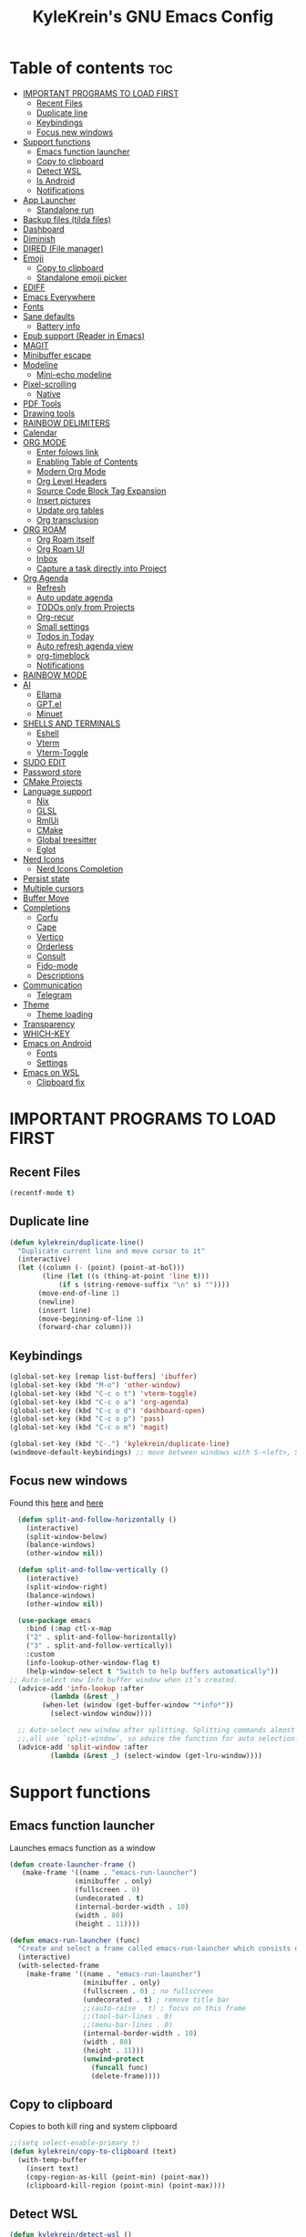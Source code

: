#+TITLE: KyleKrein's GNU Emacs Config
#+STARTUP: showeverything
#+OPTIONS: toc:2
#+PROPERTY: header-args:emacs-lisp :lexical t

* Table of contents :toc:
- [[#important-programs-to-load-first][IMPORTANT PROGRAMS TO LOAD FIRST]]
  - [[#recent-files][Recent Files]]
  - [[#duplicate-line][Duplicate line]]
  - [[#keybindings][Keybindings]]
  - [[#focus-new-windows][Focus new windows]]
- [[#support-functions][Support functions]]
  - [[#emacs-function-launcher][Emacs function launcher]]
  - [[#copy-to-clipboard][Copy to clipboard]]
  - [[#detect-wsl][Detect WSL]]
  - [[#is-android][Is Android]]
  - [[#notifications][Notifications]]
- [[#app-launcher][App Launcher]]
  - [[#standalone-run][Standalone run]]
- [[#backup-files-tilda-files][Backup files (tilda files)]]
- [[#dashboard][Dashboard]]
- [[#diminish][Diminish]]
- [[#dired-file-manager][DIRED (File manager)]]
- [[#emoji][Emoji]]
  - [[#copy-to-clipboard-1][Copy to clipboard]]
  - [[#standalone-emoji-picker][Standalone emoji picker]]
- [[#ediff][EDIFF]]
- [[#emacs-everywhere][Emacs Everywhere]]
- [[#fonts][Fonts]]
- [[#sane-defaults][Sane defaults]]
  - [[#battery-info][Battery info]]
- [[#epub-support-reader-in-emacs][Epub support (Reader in Emacs)]]
- [[#magit][MAGIT]]
- [[#minibuffer-escape][Minibuffer escape]]
- [[#modeline][Modeline]]
  - [[#mini-echo-modeline][Mini-echo modeline]]
- [[#pixel-scrolling][Pixel-scrolling]]
  - [[#native][Native]]
- [[#pdf-tools][PDF Tools]]
- [[#drawing-tools][Drawing tools]]
- [[#rainbow-delimiters][RAINBOW DELIMITERS]]
- [[#calendar][Calendar]]
- [[#org-mode][ORG MODE]]
  - [[#enter-folows-link][Enter folows link]]
  - [[#enabling-table-of-contents][Enabling Table of Contents]]
  - [[#modern-org-mode][Modern Org Mode]]
  - [[#org-level-headers][Org Level Headers]]
  - [[#source-code-block-tag-expansion][Source Code Block Tag Expansion]]
  - [[#insert-pictures][Insert pictures]]
  - [[#update-org-tables][Update org tables]]
  - [[#org-transclusion][Org transclusion]]
- [[#org-roam][ORG ROAM]]
  - [[#org-roam-itself][Org Roam itself]]
  - [[#org-roam-ui][Org Roam UI]]
  - [[#inbox][Inbox]]
  - [[#capture-a-task-directly-into-project][Capture a task directly into Project]]
- [[#org-agenda][Org Agenda]]
  - [[#refresh][Refresh]]
  - [[#auto-update-agenda][Auto update agenda]]
  - [[#todos-only-from-projects][TODOs only from Projects]]
  - [[#org-recur][Org-recur]]
  - [[#small-settings][Small settings]]
  - [[#todos-in-today][Todos in Today]]
  - [[#auto-refresh-agenda-view][Auto refresh agenda view]]
  - [[#org-timeblock][org-timeblock]]
  - [[#notifications-1][Notifications]]
- [[#rainbow-mode][RAINBOW MODE]]
- [[#ai][AI]]
  - [[#ellama][Ellama]]
  - [[#gptel][GPT.el]]
  - [[#minuet][Minuet]]
- [[#shells-and-terminals][SHELLS AND TERMINALS]]
  - [[#eshell][Eshell]]
  - [[#vterm][Vterm]]
  - [[#vterm-toggle][Vterm-Toggle]]
- [[#sudo-edit][SUDO EDIT]]
- [[#password-store][Password store]]
- [[#cmake-projects][CMake Projects]]
- [[#language-support][Language support]]
  - [[#nix][Nix]]
  - [[#glsl][GLSL]]
  - [[#rmlui][RmlUi]]
  - [[#cmake][CMake]]
  - [[#global-treesitter][Global treesitter]]
  - [[#eglot][Eglot]]
- [[#nerd-icons][Nerd Icons]]
  - [[#nerd-icons-completion][Nerd Icons Completion]]
- [[#persist-state][Persist state]]
- [[#multiple-cursors][Multiple cursors]]
- [[#buffer-move][Buffer Move]]
- [[#completions][Completions]]
  - [[#corfu][Corfu]]
  - [[#cape][Cape]]
  - [[#vertico][Vertico]]
  - [[#orderless][Orderless]]
  - [[#consult][Consult]]
  - [[#fido-mode][Fido-mode]]
  - [[#descriptions][Descriptions]]
- [[#communication][Communication]]
  - [[#telegram][Telegram]]
- [[#theme][Theme]]
  - [[#theme-loading][Theme loading]]
- [[#transparency][Transparency]]
- [[#which-key][WHICH-KEY]]
- [[#emacs-on-android][Emacs on Android]]
  - [[#fonts-1][Fonts]]
  - [[#settings][Settings]]
- [[#emacs-on-wsl][Emacs on WSL]]
  - [[#clipboard-fix][Clipboard fix]]

* IMPORTANT PROGRAMS TO LOAD FIRST
** Recent Files
#+begin_src emacs-lisp
(recentf-mode t)
#+end_src
** Duplicate line
#+begin_src emacs-lisp
(defun kylekrein/duplicate-line()
  "Duplicate current line and move cursor to it"
  (interactive)
  (let ((column (- (point) (point-at-bol)))
        (line (let ((s (thing-at-point 'line t)))
            (if s (string-remove-suffix "\n" s) ""))))
       (move-end-of-line 1)
       (newline)
       (insert line)
       (move-beginning-of-line 1)
       (forward-char column)))
#+end_src
** Keybindings
#+begin_src emacs-lisp
(global-set-key [remap list-buffers] 'ibuffer)
(global-set-key (kbd "M-o") 'other-window)
(global-set-key (kbd "C-c o t") 'vterm-toggle)
(global-set-key (kbd "C-c o a") 'org-agenda)
(global-set-key (kbd "C-c o d") 'dashboard-open)
(global-set-key (kbd "C-c o p") 'pass)
(global-set-key (kbd "C-c o m") 'magit)

(global-set-key (kbd "C-.") 'kylekrein/duplicate-line)
(windmove-default-keybindings) ;; move between windows with S-<left>, S-<right>, S-<up>, S-<down>
#+end_src
** Focus new windows
Found this [[https://emacs.stackexchange.com/questions/21770/automatically-switch-focus-to-new-window][here]] and [[https://github.com/snackon/Witchmacs#creating-a-new-window-switches-your-cursor-to-it][here]]
#+begin_src emacs-lisp
  (defun split-and-follow-horizontally ()
    (interactive)
    (split-window-below)
    (balance-windows)
    (other-window nil))

  (defun split-and-follow-vertically ()
    (interactive)
    (split-window-right)
    (balance-windows)
    (other-window nil))

  (use-package emacs
    :bind (:map ctl-x-map
    ("2" . split-and-follow-horizontally)
    ("3" . split-and-follow-vertically))
    :custom
    (info-lookup-other-window-flag t)
    (help-window-select t "Switch to help buffers automatically"))
;; Auto-select new Info buffer window when it’s created.
  (advice-add 'info-lookup :after
          (lambda (&rest _)
        (when-let (window (get-buffer-window "*info*"))
          (select-window window))))
  
  ;; Auto-select new window after splitting. Splitting commands almost
  ;;,all use `split-window’, so advice the function for auto selection.
  (advice-add 'split-window :after
          (lambda (&rest _) (select-window (get-lru-window))))
#+end_src
* Support functions
** Emacs function launcher
Launches emacs function as a window
#+begin_src emacs-lisp
(defun create-launcher-frame ()
   (make-frame '((name . "emacs-run-launcher")
                (minibuffer . only)
                (fullscreen . 0)
                (undecorated . t)
                (internal-border-width . 10)
                (width . 80)
                (height . 11))))

(defun emacs-run-launcher (func)
  "Create and select a frame called emacs-run-launcher which consists only of a minibuffer and has specific dimensions. Runs func on that frame, which is an emacs command that prompts you to select something and open it dmenu like behaviour. Delete the frame after that command has exited"
  (interactive)
  (with-selected-frame 
    (make-frame '((name . "emacs-run-launcher")
                  (minibuffer . only)
                  (fullscreen . 0) ; no fullscreen
                  (undecorated . t) ; remove title bar
                  ;;(auto-raise . t) ; focus on this frame
                  ;;(tool-bar-lines . 0)
                  ;;(menu-bar-lines . 0)
                  (internal-border-width . 10)
                  (width . 80)
                  (height . 11)))
                  (unwind-protect
                    (funcall func)
                    (delete-frame))))
#+end_src
** Copy to clipboard
Copies to both kill ring and system clipboard
#+begin_src emacs-lisp
;;(setq select-enable-primary t)
(defun kylekrein/copy-to-clipboard (text)
  (with-temp-buffer
    (insert text)
    (copy-region-as-kill (point-min) (point-max))
    (clipboard-kill-region (point-min) (point-max))))
#+end_src
** Detect WSL
#+begin_src emacs-lisp
(defun kylekrein/detect-wsl ()
  (and (eq system-type 'gnu/linux)
       (file-exists-p "/proc/sys/fs/binfmt_misc/WSLInterop")))
#+end_src
** Is Android
#+begin_src emacs-lisp
  (defun kylekrein/is-android ()
     (string-equal system-type "android"))
#+end_src
** Notifications
*** Alert package
#+begin_src emacs-lisp
 (use-package alert
    :ensure t
    )
#+end_src
*** Android notifications
Found the code [[https://www.reddit.com/r/emacs/comments/18xvtns/emacs_notifications_on_linux_and_android/][here]]
#+begin_src emacs-lisp
(require 'alert)

(defun alert-android-notifications-notify (info)
  (unless (kylekrein/is-android)
    (error "Android notifications are only supported on Android systems"))
  
  "Send INFO using android-notifications-notify."
  (let ((title (or (plist-get info :title) "Org Alert Reminder"))
        (body (or (plist-get info :message) ""))
        (urgency (let ((severity (plist-get info :severity)))
                   (cond ((eq severity 'urgent) 'critical)
                         ((eq severity 'high) 'critical)
                         ((eq severity 'moderate) 'normal)
                         ((eq severity 'low) 'low)
                         ((eq severity 'trivial) 'low)
                         (t 'normal))))
        (icon (or (plist-get info :icon) alert-default-icon)))
    (android-notifications-notify
     :title title
     :body body
     :urgency urgency
     :icon icon
     )))

(alert-define-style 'android-notifications :title "Android Notifications"
                    :notifier #'alert-android-notifications-notify
                    )

#+end_src
*** Windows Notifications
Using [[https://github.com/gkowzan/alert-toast][Alert toast]]
#+begin_src emacs-lisp
(use-package alert-toast :ensure t :after alert)
#+end_src
*** Setting notification backend
#+begin_src emacs-lisp
(setq alert-default-style
  	(cond
  	 ((kylekrein/is-android) 'android-notifications)
  	 ((kylekrein/detect-wsl) 'toast)
  	 (t 'libnotify)))
#+end_src
* App Launcher
This code creates a menu to launch linux apps, that have Desktop entry.
Code was taken from [[https://github.com/SebastienWae/app-launcher/blob/main/app-launcher.el][this awesome repo]]
#+begin_src emacs-lisp
(require 'xdg)
(require 'cl-seq)

(defcustom app-launcher-apps-directories
  (mapcar (lambda (dir) (expand-file-name "applications" dir))
	  (cons (xdg-data-home)
		(xdg-data-dirs)))
  "Directories in which to search for applications (.desktop files)."
  :type '(repeat directory))

(defcustom app-launcher--annotation-function #'app-launcher--annotation-function-default
  "Define the function that genereate the annotation for each completion choices."
  :type 'function)

(defcustom app-launcher--action-function #'app-launcher--action-function-default
  "Define the function that is used to run the selected application."
  :type 'function)

(defvar app-launcher--cache nil
  "Cache of desktop files data.")

(defvar app-launcher--cache-timestamp nil
  "Time when we last updated the cached application list.")

(defvar app-launcher--cached-files nil
  "List of cached desktop files.")

(defun app-launcher-list-desktop-files ()
  "Return an alist of all Linux applications.
Each list entry is a pair of (desktop-name . desktop-file).
This function always returns its elements in a stable order."
  (let ((hash (make-hash-table :test #'equal))
	result)
    (dolist (dir app-launcher-apps-directories)
      (when (file-exists-p dir)
	(let ((dir (file-name-as-directory dir)))
	  (dolist (file (directory-files-recursively dir ".*\\.desktop$"))
	    (let ((id (subst-char-in-string ?/ ?- (file-relative-name file dir))))
	      (when (and (not (gethash id hash)) (file-readable-p file))
		(push (cons id file) result)
		(puthash id file hash)))))))
    result))

(defun app-launcher-parse-files (files)
  "Parse the .desktop files to return usable informations."
  (let ((hash (make-hash-table :test #'equal)))
    (dolist (entry files hash)
      (let ((file (cdr entry)))
	(with-temp-buffer
	  (insert-file-contents file)
	  (goto-char (point-min))
	  (let ((start (re-search-forward "^\\[Desktop Entry\\] *$" nil t))
		(end (re-search-forward "^\\[" nil t))
		(visible t)
		name comment exec)
	    (catch 'break
	      (unless start
		(message "Warning: File %s has no [Desktop Entry] group" file)
		(throw 'break nil))

	      (goto-char start)
	      (when (re-search-forward "^\\(Hidden\\|NoDisplay\\) *= *\\(1\\|true\\) *$" end t)
		(setq visible nil))
	      (setq name (match-string 1))

	      (goto-char start)
	      (unless (re-search-forward "^Type *= *Application *$" end t)
		(throw 'break nil))
	      (setq name (match-string 1))

	      (goto-char start)
	      (unless (re-search-forward "^Name *= *\\(.+\\)$" end t)
		(push file counsel-linux-apps-faulty)
		(message "Warning: File %s has no Name" file)
		(throw 'break nil))
	      (setq name (match-string 1))

	      (goto-char start)
	      (when (re-search-forward "^Comment *= *\\(.+\\)$" end t)
		(setq comment (match-string 1)))

	      (goto-char start)
	      (unless (re-search-forward "^Exec *= *\\(.+\\)$" end t)
		;; Don't warn because this can technically be a valid desktop file.
		(throw 'break nil))
	      (setq exec (match-string 1))

	      (goto-char start)
	      (when (re-search-forward "^TryExec *= *\\(.+\\)$" end t)
		(let ((try-exec (match-string 1)))
		  (unless (locate-file try-exec exec-path nil #'file-executable-p)
		    (throw 'break nil))))

	      (puthash name
		       (list (cons 'file file)
			     (cons 'exec exec)
			     (cons 'comment comment)
			     (cons 'visible visible))
		       hash))))))))

(defun app-launcher-list-apps ()
  "Return list of all Linux .desktop applications."
  (let* ((new-desktop-alist (app-launcher-list-desktop-files))
	 (new-files (mapcar 'cdr new-desktop-alist)))
    (unless (and (equal new-files app-launcher--cached-files)
		 (null (cl-find-if
			(lambda (file)
			  (time-less-p
			   app-launcher--cache-timestamp
			   (nth 5 (file-attributes file))))
			new-files)))
      (setq app-launcher--cache (app-launcher-parse-files new-desktop-alist))
      (setq app-launcher--cache-timestamp (current-time))
      (setq app-launcher--cached-files new-files)))
  app-launcher--cache)

(defun app-launcher--annotation-function-default (choice)
  "Default function to annotate the completion choices."
  (let ((str (cdr (assq 'comment (gethash choice app-launcher--cache)))))
    (when str (concat " - " (propertize str 'face 'completions-annotations)))))

(defun app-launcher--action-function-default (selected)
  "Default function used to run the selected application."
  (let* ((exec (cdr (assq 'exec (gethash selected app-launcher--cache))))
	 (command (let (result)
		    (dolist (chunk (split-string exec " ") result)
		      (unless (or (equal chunk "%U")
				  (equal chunk "%F")
				  (equal chunk "%u")
				  (equal chunk "%f"))
			(setq result (concat result chunk " ")))))))
    (call-process-shell-command command nil 0 nil)))

;;;###autoload
(defun app-launcher-run-app (&optional arg)
  "Launch an application installed on your machine.
When ARG is non-nil, ignore NoDisplay property in *.desktop files."
  (interactive)
  (let* ((candidates (app-launcher-list-apps))
	 (result (completing-read
		  "Run app: "
		  (lambda (str pred flag)
		    (if (eq flag 'metadata)
			'(metadata
			  (annotation-function . (lambda (choice)
						   (funcall
						    app-launcher--annotation-function
						    choice))))
		      (complete-with-action flag candidates str pred)))
		  (lambda (x y)
		    (if arg
			t
		      (cdr (assq 'visible y))))
		  t nil 'app-launcher nil nil)))
    (funcall app-launcher--action-function result)))
#+end_src
** Standalone run
This code snippet runs app launcher without emacs frame
To use it, create a global keyboard shortcut with the following code
~emacsclient -cF "((visibility . nil))" -e "(emacs-run-app-launcher)~
#+begin_src emacs-lisp
(defun emacs-run-app-launcher()
  (emacs-run-launcher 'app-launcher-run-app))
#+end_src
* Backup files (tilda files)
By default, Emacs creates automatic backups of files in their original directories, such “file.el” and the backup “file.el~”.  This leads to a lot of clutter, so let’s tell Emacs to put all backups that it creates in the ~.emacs.d~ directory.
#+begin_src emacs-lisp
(setq backup-directory-alist '((".*" . "~/.emacs.d/tildafiles")))
#+end_src
* Dashboard
Emacs Dashboard is an extensible startup screen showing you recent files, bookmarks, agenda items and an Emacs banner.
#+begin_src emacs-lisp
  (use-package dashboard
    :ensure t 
    :after (:all nerd-icons org org-agenda org-roam)
    :init
    (setq initial-buffer-choice (lambda () (get-buffer-create dashboard-buffer-name)))
    (setq dashboard-week-agenda t)
    ;;(setq dashboard-filter-agenda-entry 'dashboard-no-filter-agenda)
    (setq dashboard-display-icons-p t)     ; display icons on both GUI and terminal
    (setq dashboard-icon-type 'nerd-icons) ; use `nerd-icons' package
    (setq dashboard-set-heading-icons t)
    (setq dashboard-projects-backend 'project-el)
    (setq dashboard-set-file-icons t)
    (setq dashboard-banner-logo-title "Emacs Is More Than A Text Editor!")
    (setq dashboard-startup-banner 'logo) ;; use standard emacs logo as banner
    ;;(setq dashboard-startup-banner "/home/dt/.config/emacs/images/emacs-dash.png")  ;; use custom image as banner
    (setq dashboard-center-content nil) ;; set to 't' for centered content
    (setq dashboard-items '((recents . 5)
                            (agenda . 5 )
                            (bookmarks . 3)
                            (projects . 3)
                            (registers . 3)))
    (setq dashboard-startupify-list '(dashboard-insert-banner
                                  dashboard-insert-newline
                                  dashboard-insert-banner-title
                                  dashboard-insert-newline
                                  dashboard-insert-navigator
                                  dashboard-insert-newline
                                  dashboard-insert-init-info
                                  dashboard-insert-items
                                  dashboard-insert-newline
                                  dashboard-insert-footer))
    (setq dashboard-navigator-buttons
      `(;; Line 1
        ((,(nerd-icons-mdicon "nf-md-inbox" :height 1.1 :v-adjust 0.0)
          "To Inbox"
          "Capture to inbox"
          (lambda (&rest _) (kylekrein/org-roam-capture-inbox)))

         (,(nerd-icons-mdicon "nf-md-calendar" :height 1.1 :v-adjust 0.0)
          "Agenda"
          "View agenda"
          (lambda (&rest _) (org-agenda)))

         (,(nerd-icons-mdicon "nf-md-note" :height 1.1 :v-adjust 0.0)
          "Note"
          "Find a note"
          (lambda (&rest _) (org-roam-node-find))))

        ;; Line 2
        ((,(nerd-icons-mdicon "nf-md-sync" :height 1.1 :v-adjust 0.0)
          "Sync"
          "Sync org-roam and agenda"
          (lambda (&rest _)
            (org-roam-db-sync)
  	  (kylekrein/org-roam-refresh-agenda-list)
            (org-agenda-redo)
            (message "Org-Roam and Agenda synced!")))

         (,(nerd-icons-mdicon "nf-md-calendar_today" :height 1.1 :v-adjust 0.0)
          "Today"
          "View today's tasks"
          (lambda (&rest _) (org-agenda nil "a"))))))

    :custom
    (dashboard-modify-heading-icons '((recents   . "nf-oct-file_text")
                                (bookmarks . "nf-oct-book")))
    :config
    (dashboard-setup-startup-hook))
#+end_src
* Diminish
This package implements hiding or abbreviation of the modeline displays (lighters) of minor-modes.  With this package installed, you can add ‘:diminish’ to any use-package block to hide that particular mode in the modeline.
#+begin_src emacs-lisp
(use-package diminish :ensure t)
#+end_src
* DIRED (File manager)
#+begin_src emacs-lisp
  (use-package dired-open
    :ensure t
    :config
    (setq dired-open-extensions '(("gif" . "gwenview")
                                  ("jpg" . "gwenview")
                                  ("png" . "gwenview")
                                  ("mkv" . "vlc")
                                  ("mp4" . "vlc"))))

  (use-package dired
    :config
    (setq dired-listing-switches
          "--almost-all --human-readable --group-directories-first --no-group")
    ;; this command is useful when you want to close the window of `dirvish-side'
    ;; automatically when opening a file
    (put 'dired-find-alternate-file 'disabled nil))

  (use-package dirvish
    :ensure t
    :init
    (dirvish-override-dired-mode)
    :custom
    (dirvish-quick-access-entries ; It's a custom option, `setq' won't work
     '(("h" "~/"                          "Home")
       ("d" "~/Downloads/"                "Downloads")))
    :config
    (dirvish-peek-mode)             ; Preview files in minibuffer
    (dirvish-side-follow-mode)      ; similar to `treemacs-follow-mode'
    (setq dirvish-mode-line-format
          '(:left (sort symlink) :right (omit yank index)))
    (setq dirvish-attributes           ; The order *MATTERS* for some attributes
          '(vc-state subtree-state nerd-icons collapse git-msg file-time file-size)
          dirvish-side-attributes
          '(vc-state nerd-icons collapse file-size))
    ;; open large directory (over 20000 files) asynchronously with `fd' command
    (setq dirvish-large-directory-threshold 20000)
    (setq dirvish-use-mode-line nil)
    (setq dirvish-default-layout '(0 0.4 0.6))
    :bind ; Bind `dirvish-fd|dirvish-side|dirvish-dwim' as you see fit
    (("C-c f" . dirvish-dwim)
     :map dirvish-mode-map               ; Dirvish inherits `dired-mode-map'
     (";"   . dired-up-directory)        ; So you can adjust `dired' bindings here
     ("?"   . dirvish-dispatch)          ; [?] a helpful cheatsheet
     ("a"   . dirvish-setup-menu)        ; [a]ttributes settings:`t' toggles mtime, `f' toggles fullframe, etc.
     ("f"   . dirvish-file-info-menu)    ; [f]ile info
     ("o"   . dirvish-quick-access)      ; [o]pen `dirvish-quick-access-entries'
     ("s"   . dirvish-quicksort)         ; [s]ort flie list
     ("r"   . dirvish-history-jump)      ; [r]ecent visited
     ("l"   . dirvish-ls-switches-menu)  ; [l]s command flags
     ("v"   . dirvish-vc-menu)           ; [v]ersion control commands
     ("*"   . dirvish-mark-menu)
     ("y"   . dirvish-yank-menu)
     ("N"   . dirvish-narrow)
     ("^"   . dirvish-history-last)
     ("TAB" . dirvish-subtree-toggle)
     ("M-f" . dirvish-history-go-forward)
     ("M-b" . dirvish-history-go-backward)
     ("M-e" . dirvish-emerge-menu)))

#+end_src
* Emoji
** Copy to clipboard
#+begin_src emacs-lisp
(use-package emojify :ensure t)
(defun kylekrein/copy-emoji-to-clipboard()
  (interactive)
  (require 'emojify)
  ;;(let ((emoji (emoji--read-emoji))) ;;works without external package, but not so pretty
  (let ((emoji (emojify-completing-read "Copy Emoji: ")))
    (when emoji
      (kylekrein/copy-to-clipboard emoji)
      (message "Copied: %s" (current-kill 0 t)))))
#+end_src
** Standalone emoji picker
To use it, create a global keyboard shortcut with the following code
~emacsclient -cF "((visibility . nil))" -e "(emacs-run-emoji-picker)~
#+begin_src emacs-lisp
(defun emacs-run-emoji-picker ()
  "Create and select a frame called emacs-run-launcher which consists only of a minibuffer and has specific dimensions. Runs func on that frame, which is an emacs command that prompts you to select something and open it dmenu like behaviour. Delete the frame after some time after that command has exited in order to keep copied text in system clipboard"
  (interactive)
(let ((launcher-frame (create-launcher-frame)))
                  (with-selected-frame launcher-frame
                    (kylekrein/copy-emoji-to-clipboard)
		    (make-frame-invisible launcher-frame)
                    (run-at-time "60 sec" nil (lambda (frame) (delete-frame frame)) launcher-frame))))
#+end_src
* EDIFF
#+begin_src emacs-lisp
(setq ediff-split-window-function 'split-window-horizontally)
;;(setq ediff-window-setup-function 'ediff-setup-windows-plain)
#+end_src
* Emacs Everywhere
Doesn't work on Hyprland (22.05.2025)
#+begin_src emacs-lispp
(use-package emacs-everywhere :ensure t)
#+end_src
* Fonts
Defining the various fonts that Emacs will use.
#+begin_src emacs-lisp

(set-face-attribute 'default nil
  :font "JetBrains Mono"
  :height 110
  :weight 'medium)
(set-face-attribute 'variable-pitch nil
  :font "Ubuntu"
  :height 120
  :weight 'medium)
(set-face-attribute 'fixed-pitch nil
  :font "JetBrains Mono"
  :height 110
  :weight 'medium)
;; Makes commented text and keywords italics.
;; This is working in emacsclient but not emacs.
;; Your font must have an italic face available.
(set-face-attribute 'font-lock-comment-face nil
  :slant 'italic)
(set-face-attribute 'font-lock-keyword-face nil
  :slant 'italic)

;; This sets the default font on all graphical frames created after restarting Emacs.
;; Does the same thing as 'set-face-attribute default' above, but emacsclient fonts
;; are not right unless I also add this method of setting the default font.
(add-to-list 'default-frame-alist '(font . "JetBrains Mono-20"))

;; Uncomment the following line if line spacing needs adjusting.
(setq-default line-spacing 0.12)
#+end_src

* Sane defaults
The following settings are simple modes that are enabled (or disabled) so that Emacs functions more like you would expect a proper editor/IDE to function.
#+begin_src emacs-lisp
(electric-indent-mode -1)    ;; Turn off the weird indenting that Emacs does by default.
(electric-pair-mode 1)       ;; Turns on automatic parens pairing
;; The following prevents <> from auto-pairing when electric-pair-mode is on.
;; Otherwise, org-tempo is broken when you try to <s TAB...
(add-hook 'org-mode-hook (lambda ()
           (setq-local electric-pair-inhibit-predicate
                   `(lambda (c)
                  (if (char-equal c ?<) t (,electric-pair-inhibit-predicate c))))))
(global-auto-revert-mode t)  ;; Automatically show changes if the file has changed
;;(global-display-line-numbers-mode 1) ;; Display line numbers
(add-hook 'prog-mode-hook #'display-line-numbers-mode)
(global-visual-line-mode t)  ;; Enable truncated lines
(winner-mode t) ;; Undo (C-c <left>) and Redo (C-c <right>) for windows
(setq sentence-end-double-space t) ;; Single space doesn't end a sentence

(save-place-mode t) ;; Restore cursor place in file
#+end_src
** Battery info
#+begin_src emacs-lisp
(unless (equal "Battery status not available"
               (battery))
  (display-battery-mode 1))
#+end_src
* Epub support (Reader in Emacs)
[[https://depp.brause.cc/nov.el/][Nov.el]] is recommended by [[https://www.masteringemacs.org/book][Author of Mastering Emacs book]]
#+begin_src emacs-lisp
(use-package nov :ensure t)
(add-to-list 'auto-mode-alist '("\\.epub\\'" . nov-mode))
#+end_src
* MAGIT
Magit is a full-featured git client for Emacs.
#+begin_src emacs-lisp
  (use-package magit
    :ensure t)
#+end_src
* Minibuffer escape
By default, Emacs requires you to hit ESC three times to escape quit the minibuffer.
#+begin_src emacs-lisp
(global-set-key [escape] 'keyboard-escape-quit)
#+end_src
* Modeline
The modeline is the bottom status bar that appears in Emacs windows.  While you can create your own custom modeline, why go to the trouble when Doom Emacs already has a nice modeline package available.  For more information on what is available to configure in the Doom modeline, check out: [[https://github.com/seagle0128/doom-modeline][Doom Modeline]]
#+begin_src emacs-lisp
(use-package doom-modeline
  :ensure t
  :init (doom-modeline-mode 1)
  :config
  (setq doom-modeline-height 35      ;; sets modeline height
        doom-modeline-bar-width 5    ;; sets right bar width
        doom-modeline-persp-name nil   ;; adds perspective name to modeline
	doom-modeline-time t         ;; shows time
        doom-modeline-persp-icon nil)) ;; adds folder icon next to persp name
#+end_src
** Mini-echo modeline
The "global modeline" [[https://github.com/eki3z/mini-echo.el][package]], that disables pro buffer modeline and shows itself in echo area.
#+begin_src emacs-lispp
        (use-package mini-echo
          :ensure t
          :init (mini-echo-mode)
          :custom
  	)
#+end_src
* Pixel-scrolling
** Native
This doesn-t work for me for now, very laggy and inconsistent
#+begin_src emacs-lisp
;;; Scrolling.
;; Good speed and allow scrolling through large images (pixel-scroll).
;; Note: Scroll lags when point must be moved but increasing the number
;;       of lines that point moves in pixel-scroll.el ruins large image
;;       scrolling. So unfortunately I think we'll just have to live with
;;       this.
(setq fast-but-imprecise-scrolling t) ; No (less) lag while scrolling lots.
(pixel-scroll-precision-mode 1)
(setq pixel-dead-time 0) ; Never go back to the old scrolling behaviour.
(setq pixel-resolution-fine-flag t) ; Scroll by number of pixels instead of lines (t = frame-char-height pixels).
(setq mouse-wheel-scroll-amount '(1)) ; Distance in pixel-resolution to scroll each mouse wheel event.
(setq mouse-wheel-progressive-speed t) ; Progressive speed is too fast for me.
(setq redisplay-skip-fortification-on-input t)
#+end_src
* PDF Tools
[[https://github.com/vedang/pdf-tools][pdf-tools]] is a replacement of DocView for viewing PDF files inside Emacs.  It uses the poppler library, which also means that ‘pdf-tools’ can by used to modify PDFs.  I use to disable ‘display-line-numbers-mode’ in ‘pdf-view-mode’ because line numbers crash it.
#+begin_src emacs-lisp
   (unless (kylekrein/is-android) ;; fails to compile
    (use-package pdf-tools
      :ensure t
      :defer t
      :commands (pdf-loader-install)
      :mode "\\.pdf\\'"
      ;:bind (:map pdf-view-mode-map
      ;            ("j" . pdf-view-next-line-or-next-page)
      ;            ("k" . pdf-view-previous-line-or-previous-page)
      ;            ("C-=" . pdf-view-enlarge)
      ;            ("C--" . pdf-view-shrink))
      :init (pdf-loader-install)
      :config (add-to-list 'revert-without-query ".pdf"))

    (add-hook 'pdf-view-mode-hook #'(lambda () (interactive) (display-line-numbers-mode -1)))
  ;; edit -> view
    (add-hook 'pdf-virtual-edit-mode-hook
            (lambda ()
              (define-key pdf-virtual-edit-mode-map (kbd "C-c C-c") #'pdf-view-mode)
              )))

  ;; view -> edit
  (add-hook 'pdf-view-mode-hook
            (lambda ()
              (define-key pdf-view-mode-map (kbd "C-c C-c") #'pdf-virtual-edit-mode)
              ))
#+end_src
* Drawing tools
[[https://github.com/misohena/el-easydraw][el-easydraw]]
#+begin_src emacs-lisp
        ;;(use-package el-easydraw :ensure t :demand nil)
      (with-eval-after-load 'org
          (require 'edraw-org)
          (edraw-org-setup-default))
        ;; When using the org-export-in-background option (when using the
        ;; asynchronous export function), the following settings are
        ;; required. This is because Emacs started in a separate process does
        ;; not load org.el but only ox.el.
        (with-eval-after-load "ox"
          (require 'edraw-org)
          (edraw-org-setup-exporter))
#+end_src
* RAINBOW DELIMITERS
Adding rainbow coloring to parentheses.
#+begin_src emacs-lisp
  (use-package rainbow-delimiters
    :ensure t
    :hook ((emacs-lisp-mode . rainbow-delimiters-mode)
           (clojure-mode . rainbow-delimiters-mode)))
#+end_src
* Calendar
#+begin_src emacs-lisp
(setq calendar-date-style "european")
(setq calendar-week-start-day 1)

;;Line truncation
(defun kylekrein/truncate-calendar-hook ()
  "Turn line truncation on."
  (toggle-truncate-lines 1))

(add-hook 'calendar-mode-hook #'kylekrein/truncate-calendar-hook)

;;Current month is the first
(add-hook 'calendar-initial-window-hook #'calendar-scroll-left)

;;Calendar in org agenda
(setq org-agenda-include-diary t)

(defadvice revert-buffer (after refresh-org-agenda-on-revert activate)
(if (member (buffer-file-name (current-buffer)) org-agenda-files)
    (org-agenda-redo-all t)))
#+end_src
* ORG MODE
** Enter folows link
#+begin_src emacs-lisp
(setq org-return-follows-link  t)
#+end_src
** Enabling Table of Contents
#+begin_src emacs-lisp
  (setq org-directory "~/Documents/org")
  (use-package toc-org
    :ensure t
      :commands toc-org-enable
      :init (add-hook 'org-mode-hook 'toc-org-enable))
#+end_src

** Modern Org Mode

#+begin_src emacs-lisp
;;;; Better Looking Bullets
(add-hook 'org-mode-hook 'org-indent-mode)
(use-package org-bullets :ensure t)
(add-hook 'org-mode-hook (lambda () (org-bullets-mode 1)))
#+end_src
** Org Level Headers
#+begin_src emacs-lisp
(custom-set-faces
 '(org-level-1 ((t (:inherit outline-1 :height 1.45))))
 '(org-level-2 ((t (:inherit outline-2 :height 1.35))))
 '(org-level-3 ((t (:inherit outline-3 :height 1.30))))
 '(org-level-4 ((t (:inherit outline-4 :height 1.25))))
 '(org-level-5 ((t (:inherit outline-5 :height 1.20))))
 '(org-level-6 ((t (:inherit outline-5 :height 1.15))))
 '(org-level-7 ((t (:inherit outline-5 :height 1.10)))))
#+end_src

** Source Code Block Tag Expansion
Org-tempo is not a separate package but a module within org that can be enabled.  Org-tempo allows for '<s' followed by TAB to expand to a begin_src tag.  Other expansions available include:

| Typing the below + TAB | Expands to ...                          |
|------------------------+-----------------------------------------|
| <a                     | '#+BEGIN_EXPORT ascii' … '#+END_EXPORT  |
| <c                     | '#+BEGIN_CENTER' … '#+END_CENTER'       |
| <C                     | '#+BEGIN_COMMENT' … '#+END_COMMENT'     |
| <e                     | '#+BEGIN_EXAMPLE' … '#+END_EXAMPLE'     |
| <E                     | '#+BEGIN_EXPORT' … '#+END_EXPORT'       |
| <h                     | '#+BEGIN_EXPORT html' … '#+END_EXPORT'  |
| <l                     | '#+BEGIN_EXPORT latex' … '#+END_EXPORT' |
| <q                     | '#+BEGIN_QUOTE' … '#+END_QUOTE'         |
| <s                     | '#+BEGIN_SRC' … '#+END_SRC'             |
| <v                     | '#+BEGIN_VERSE' … '#+END_VERSE'         |
#+begin_src emacs-lisp 
(require 'org-tempo)
#+end_src
** Insert pictures
[[https://github.com/abo-abo/org-download][Org-download]]
#+begin_src emacs-lisp
(use-package org-download :ensure t)
(require 'org-download)
;; Drag-and-drop to `dired`
(add-hook 'dired-mode-hook 'org-download-enable)

(setq org-download-method 'attach) ;;attach or directory
;;    (setq-default org-download-image-dir "~/Pictures/foo") ;;for directory
#+end_src
** Update org tables
#+begin_src emacs-lisp
(defun org-update-table-by-name (name)
      "Update the named table."
      (org-table-map-tables
      (lambda ()
      (let ((table_name (org-element-property :name (org-element-at-point))))
      (if (and table_name (string-match-p name table_name))
             (org-table-recalculate))))))
#+end_src
#+begin_src emacs-lisp
  (defun org-update-and-realign-tables ()
    (interactive)
    (org-map-dblocks 'org-update-dblock)
    (redisplay)
    (org-table-map-tables 'org-table-recalculate)
    (org-table-map-tables 'org-table-align))

(global-set-key (kbd "C-c n u") 'org-update-and-realign-tables)
#+end_src
** Org transclusion
#+begin_src emacs-lisp
(use-package org-transclusion :ensure t)
(custom-set-faces
 '(org-transclusion-fringe
   ((t
     (:background "green"))))
 '(org-transclusion-source-fringe
   ((t
     (:background "blue")))))
#+end_src
* ORG ROAM
** Org Roam itself
#+begin_src emacs-lisp
  (use-package org-roam
    :ensure t
    :init
    (setq org-roam-v2-ack t)
    :custom
    (org-roam-directory "~/Documents/org")
    (org-roam-completion-everywhere t)
    (org-roam-capture-templates
      '(("d" "default" plain
         "%?"
         :if-new (file+head "%<%Y%m%d%H%M%S>-${slug}.org" "#+title: ${title}\n#+category: ${title}\n")
         :unnarrowed t)
         ("p" "project" plain "* Goals\n\n%?\n\n* Tasks\n\n** TODO Add initial tasks\n\n* Dates\n\n"
         :if-new (file+head "%<%Y%m%d%H%M%S>-${slug}.org" "#+title: ${title}\n#+category: ${title}\n#+filetags: Project")
         :unnarrowed t))
  	)
    (org-roam-dailies-capture-templates
     '(("d" "default" entry "* %<%I:%M %p>: %?"
       :if-new (file+head "%<%Y-%m-%d>.org" "#+title: %<%Y-%m-%d>\n"))))
    :bind (("C-c n l" . org-roam-buffer-toggle)
           ("C-c n f" . org-roam-node-find)
           ("C-c n i" . org-roam-node-insert)
  	 :map org-mode-map
  	 ("C-M-i"    . completion-at-point))
    :bind-keymap
    ("C-c n d" . org-roam-dailies-map)
    :config
    (require 'org-roam-dailies) ;; Ensure the keymap is available
    (org-roam-db-autosync-mode)
    (org-roam-setup))
#+end_src
** Org Roam UI
#+begin_src emacs-lisp
 (use-package org-roam-ui
   :ensure t
   :after org-roam)
#+end_src
** Inbox
#+begin_src emacs-lisp
(defun kylekrein/org-roam-capture-inbox ()
  (interactive)
  (org-roam-capture- :node (org-roam-node-create)
                     :templates '(("i" "inbox" plain "* %?"
                                   :if-new (file+head "Inbox.org" "#+title: Inbox\n#+category: Inbox\n#+filetags: Project")))))
(global-set-key (kbd "C-c n b") #'kylekrein/org-roam-capture-inbox)
#+end_src
** Capture a task directly into Project
Doesn't work for now
#+begin_src emacs-lisp
(defun kylekrein/org-roam-project-finalize-hook ()
  "Adds the captured project file to `org-agenda-files' if the
capture was not aborted."
  ;; Remove the hook since it was added temporarily
  (remove-hook 'org-capture-after-finalize-hook #'kylekrein/org-roam-project-finalize-hook)

  ;; Add project file to the agenda list if the capture was confirmed
  (unless org-note-abort
    (with-current-buffer (org-capture-get :buffer)
      (add-to-list 'org-agenda-files (buffer-file-name)))))

(defun kylekrein/org-roam-capture-task ()
  (interactive)
  ;; Add the project file to the agenda after capture is finished
  (add-hook 'org-capture-after-finalize-hook #'kylekrein/org-roam-project-finalize-hook)

  ;; Capture the new task, creating the project file if necessary
  (org-roam-capture- :node (org-roam-node-read
                            nil
                            (kylekrein/org-roam-filter-by-tag "Project"))
                     :templates '(("p" "project" plain "* TODO %?"
                                   :if-new (file+head+olp "%<%Y%m%d%H%M%S>-${slug}.org"
                                                          "#+title: ${title}\n#+category: ${title}\n#+filetags: Project"
                                                          ("Tasks"))))))

(global-set-key (kbd "C-c n t") #'kylekrein/org-roam-capture-task)
#+end_src
* Org Agenda
** Refresh
#+begin_src emacs-lisp
(defun org-agenda-refresh ()
  "Refresh all `org-agenda' buffers."
  (dolist (buffer (buffer-list))
    (with-current-buffer buffer
      (when (derived-mode-p 'org-agenda-mode)
        (org-agenda-maybe-redo)))))
#+end_src
** Auto update agenda
*** On Schedule
#+begin_src emacs-lisp
(defadvice org-schedule (after refresh-agenda activate)
  "Refresh org-agenda."
  (org-agenda-refresh))
#+end_src
** TODOs only from Projects
Collect and show todos only defined in files with tag ~Project~
#+begin_src emacs-lisp
  (require 'org-roam-node)
  (defun kylekrein/org-roam-filter-by-tag (tag-name)
    (lambda (node)
      (member tag-name (org-roam-node-tags node))))

  (defun kylekrein/org-roam-list-notes-by-tag (tag-name)
    (mapcar #'org-roam-node-file
            (seq-filter
             (kylekrein/org-roam-filter-by-tag tag-name)
             (org-roam-node-list))))

  (defun kylekrein/org-roam-refresh-agenda-list ()
    (interactive)
    (setq org-agenda-files (kylekrein/org-roam-list-notes-by-tag "Project")))


  (setq org-agenda-files nil
        org-roam-node-display-template "${title} ${tags}"
        org-agenda-start-on-weekday 1 ;; Week starts on Monday instead of Sunday
        )
  ;; Build the agenda list the first time for the session
  (kylekrein/org-roam-refresh-agenda-list)
#+end_src
** Org-recur
[[https://github.com/mrcnski/org-recur][Org-recur]] adds simple syntax, that enhances repeating tasks funktionality
*Examples:*
| Usage       | Description                     |
|-------------+---------------------------------|
| ~\vert+2\vert~      | Recur every other day           |
| ~\vert+w\vert~      | Recur every week                |
| ~\vert1\vert~       | Recur the first of every month  |
| ~\vert{}Thu\vert~     | Recur every Thursday            |
| ~\vert{}Sun,Sat\vert~ | Recur every Sunday and Saturday |
| ~\vert{}Wkdy\vert~    | Recur every weekday             |
#+begin_src emacs-lispp
(use-package org-recur
  :hook ((org-mode . org-recur-mode)
         (org-agenda-mode . org-recur-agenda-mode))
  :ensure t
  :config
  (define-key org-recur-mode-map (kbd "C-c d") 'org-recur-finish)

  ;; Rebind the 'd' key in org-agenda (default: `org-agenda-day-view').
  (define-key org-recur-agenda-mode-map (kbd "d") 'org-recur-finish)
  (define-key org-recur-agenda-mode-map (kbd "C-c d") 'org-recur-finish)

  (setq org-recur-finish-done t
        org-recur-finish-archive t))
#+end_src
** Small settings
#+begin_src emacs-lisp
  ;; Log time a task was set to DONE.
  (setq org-log-done (quote time))

  ;; Don't log the time a task was rescheduled or redeadlined.
  (setq org-log-redeadline nil)
  (setq org-log-reschedule nil)

  ;; Prefer rescheduling to future dates and times
  (setq org-read-date-prefer-future 'time)
#+end_src
** Todos in Today
Automatically copies all *DONE* TODOs to Today's daily
#+begin_src emacs-lisp
(defun kylekrein/org-roam-copy-todo-to-today ()
  (interactive)
  (let ((org-refile-keep t) ;; Set this to nil to delete the original!
        (org-roam-dailies-capture-templates
         '(("t" "tasks" entry "%?"
            :if-new (file+head+olp "%<%Y-%m-%d>.org" "#+title: %<%Y-%m-%d>\n#+filetags: Daily\n" ("Completed Tasks:")))))
        (org-after-refile-insert-hook #'save-buffer)
        today-file
        pos)
    (save-window-excursion
      (org-roam-dailies--capture (current-time) t)
      (setq today-file (buffer-file-name))
      (setq pos (point)))

    ;; Only refile if the target file is different than the current file
    (unless (equal (file-truename today-file)
                   (file-truename (buffer-file-name)))
      (org-refile nil nil (list "Tasks" today-file nil pos)))))

(add-to-list 'org-after-todo-state-change-hook
             (lambda ()
               (when (equal org-state "DONE")
                 (kylekrein/org-roam-copy-todo-to-today))))
#+end_src
** Auto refresh agenda view
[[https://emacs.stackexchange.com/a/68767][Link]]
#+begin_src emacs-lis
(defvar refresh-agenda-time-seconds 300)

(defvar refresh-agenda-timer nil
  "Timer for `refresh-agenda-timer-function' to reschedule itself, or nil.")

(defun refresh-agenda-timer-function ()
  ;; If the user types a command while refresh-agenda-timer
  ;; is active, the next time this function is called from
  ;; its main idle timer, deactivate refresh-agenda-timer.
  (when refresh-agenda-timer
    (cancel-timer refresh-agenda-timer))

  (org-agenda nil "a")

  (setq refresh-agenda-timer
    (run-with-idle-timer
      ;; Compute an idle time break-length
      ;; more than the current value.
      (time-add (current-idle-time) refresh-agenda-time-seconds)
      nil
      'refresh-agenda-timer-function)))

(run-with-idle-timer refresh-agenda-time-seconds t 'refresh-agenda-timer-function)
#+end_src
** org-timeblock
[[https://github.com/ichernyshovvv/org-timeblock][Github]]
#+begin_src emacs-lispp
(use-package compat :ensure t) ;;needed for org-timeblock
(use-package org-timeblock :ensure t :after compat)
#+end_src
** Notifications
*** Org wild notifier
Found the solution [[https://www.reddit.com/r/orgmode/comments/15ayqvv/orgnotifications_for_scheduled_tasks_in_orgagenda/][Here]]
But it doesn't work on Android in GUI because of async (interprocess communications)
#+begin_src emacs-lispp
     (use-package org-wild-notifier
       :ensure t
       :after 'org
     )
  (org-wild-notifier-mode)
       (setq ;alert-default-style 'libnotify
         org-wild-notifier-alert-time '(0 5 10 60)
         org-wild-notifier-day-wide-alert-times "7:00"
         org-wild-notifier-keyword-whitelist nil
         ;; good for testing
         org-wild-notifier--alert-severity 'high
         org-wild-notifier-display-time-format-string "%H:%M"
         alert-fade-time 50
         )
#+end_src
*** Org alert
Actually works, but is too basic
#+begin_src emacs-lispp
;; Org-alert configuration
(use-package org-alert
  :ensure t
  :after org
  :config
  (progn ;; Setup
    (setq org-alert-interval 300
          org-alert-notification-title "Org Agenda Reminder")
    (org-alert-enable)
    )
  )
#+end_src
*** Appt
Internal emacs tool and [[https://github.com/jwiegley/alert][alert]]. Settings for alert are at the beginning of this file.
This solution was found [[https://igormelo.org/you_dont_need_org_alert.html][here]].
#+begin_src emacs-lisp
  (use-package emacs
    :config
    ;; start warning 60 minutes before the appointment
    (setq appt-message-warning-time 60)

    ;; warn me every 5 minutes
    (setq appt-display-interval 15)
    (setq appt-disp-window-function
          (lambda (remaining new-time msg)
              (alert (format "In %s minutes" remaining)
               :title msg
               :severity 'moderate
  	     :category 'org-agenda
  	     :id (intern msg))))

    (advice-add 'appt-check
                :before
                (lambda (&rest args)
                  (org-agenda-to-appt t)))

    (appt-activate t))
(setq alert-fade-time 50)
#+end_src
**** Appt on modeline
#+begin_src emacs-lisp
  (use-package org-upcoming-modeline
    :ensure t
    :after org
    :config
    (setq appt-display-mode-line nil)
    (org-upcoming-modeline-mode))
#+end_src
* RAINBOW MODE
Display the actual color as a background for any hex color value (ex. #ffffff).  The code block below enables rainbow-mode in all programming modes (prog-mode) as well as org-mode, which is why rainbow works in this document.  

#+begin_src emacs-lisp
  (use-package rainbow-mode
    :ensure t
    :hook 
    ((org-mode prog-mode) . rainbow-mode))
#+end_src
* AI
** Ellama
#+begin_src emacs-lispp
      (use-package ellama
        :ensure t
        :bind ("C-c e" . ellama)
        ;; send last message in chat buffer with C-c C-c
        :hook (org-ctrl-c-ctrl-c-final . ellama-chat-send-last-message)
        :init 
        (setopt ellama-auto-scroll t)
        (setopt ellama-language "Russian")
        :config
        ;; show ellama context in header line in all buffers
        ;;(ellama-context-header-line-global-mode +1)
        ;; show ellama session id in header line in all buffers
        ;;(ellama-session-header-line-global-mode +1)
        )
#+end_src
** GPT.el
#+begin_src emacs-lisp
    (use-package gptel
      :ensure t
      :bind 
      ("C-c a c" . gptel)
      ("C-c a r" . gptel-rewrite)
      ("C-c a s" . gptel-send)
      ("C-c a f" . gptel-add-file))
  (setq
   gptel-model 'llama3.1
   gptel-backend (gptel-make-ollama "Ollama"
                   :host "localhost:11434"
                   :stream t
                   :models '(llama3.1 qwen2.5-coder:7b))
   gptel-track-media t
   gptel-default-mode 'org-mode)
(add-hook 'gptel-post-stream-hook 'gptel-auto-scroll)
(add-hook 'gptel-post-response-functions 'gptel-end-of-response)
#+end_src
** Minuet
#+begin_src emacs-lisp
  (use-package minuet
    :ensure t
    :bind
    (("M-y" . #'minuet-complete-with-minibuffer) ;; use minibuffer for completion
     ("M-i" . #'minuet-show-suggestion) ;; use overlay for completion
     ("C-c m" . #'minuet-configure-provider)
     :map minuet-active-mode-map
     ;; These keymaps activate only when a minuet suggestion is displayed in the current buffer
     ("M-p" . #'minuet-previous-suggestion) ;; invoke completion or cycle to next completion
     ("M-n" . #'minuet-next-suggestion) ;; invoke completion or cycle to previous completion
     ("M-A" . #'minuet-accept-suggestion) ;; accept whole completion
     ;; Accept the first line of completion, or N lines with a numeric-prefix:
     ;; e.g. C-u 2 M-a will accepts 2 lines of completion.
     ("M-a" . #'minuet-accept-suggestion-line)
     ("M-e" . #'minuet-dismiss-suggestion))

    :init
    ;; if you want to enable auto suggestion.
    ;; Note that you can manually invoke completions without enable minuet-auto-suggestion-mode
    ;;(add-hook 'prog-mode-hook #'minuet-auto-suggestion-mode)

    :config
    ;; You can use M-x minuet-configure-provider to interactively configure provider and model
    (setq minuet-provider 'openai-fim-compatible)
    (setq minuet-n-completions 1) ; recommended for Local LLM for resource saving
    ;; I recommend beginning with a small context window size and incrementally
    ;; expanding it, depending on your local computing power. A context window
    ;; of 512, serves as an good starting point to estimate your computing
    ;; power. Once you have a reliable estimate of your local computing power,
    ;; you should adjust the context window to a larger value.
    (setq minuet-context-window 512)
    (plist-put minuet-openai-fim-compatible-options :end-point "http://localhost:11434/v1/completions")
    ;; an arbitrary non-null environment variable as placeholder.
    ;; For Windows users, TERM may not be present in environment variables.
    ;; Consider using APPDATA instead.
    (plist-put minuet-openai-fim-compatible-options :name "Ollama")
    (plist-put minuet-openai-fim-compatible-options :api-key "TERM")
    (plist-put minuet-openai-fim-compatible-options :model "qwen2.5-coder:7b")

    (minuet-set-optional-options minuet-openai-fim-compatible-options :max_tokens 80))
#+end_src
* SHELLS AND TERMINALS
** Eshell
Eshell is an Emacs 'shell' that is written in Elisp.

#+begin_src emacs-lisp
  (use-package eshell-syntax-highlighting
    :ensure t
    :after esh-mode
    :config
    (eshell-syntax-highlighting-global-mode +1))
#+end_src
** Vterm
Vterm is a terminal emulator within Emacs.  The 'shell-file-name' setting sets the shell to be used in M-x shell, M-x term, M-x ansi-term and M-x vterm.  By default, the shell is set to 'fish' but could change it to 'bash' or 'zsh' if you prefer.

#+begin_src emacs-lisp
 (unless (kylekrein/is-android) ;;Fails to compile
  (use-package vterm
    :ensure t
  ;;:config
))
#+end_src

** Vterm-Toggle 
[[https://github.com/jixiuf/vterm-toggle][vterm-toggle]] toggles between the vterm buffer and whatever buffer you are editing.

#+begin_src emacs-lisp
 (unless (kylekrein/is-android)
  (use-package vterm-toggle
    :ensure t
    :after vterm
    :config
    (setq vterm-toggle-fullscreen-p nil)
    (setq vterm-toggle-scope 'project)
    (add-to-list 'display-buffer-alist
                 '((lambda (buffer-or-name _)
                       (let ((buffer (get-buffer buffer-or-name)))
                         (with-current-buffer buffer
                           (or (equal major-mode 'vterm-mode)
                               (string-prefix-p vterm-buffer-name (buffer-name buffer))))))
                    (display-buffer-reuse-window display-buffer-at-bottom)
                    ;;(display-buffer-reuse-window display-buffer-in-direction)
                    ;;display-buffer-in-direction/direction/dedicated is added in emacs27
                    ;;(direction . bottom)
                    ;;(dedicated . t) ;dedicated is supported in emacs27
                    (reusable-frames . visible)
                    (window-height . 0.3)))))
#+end_src

* SUDO EDIT
[[https://github.com/nflath/sudo-edit][sudo-edit]] gives us the ability to open files with sudo privileges or switch over to editing with sudo privileges if we initially opened the file without such privileges.

#+begin_src emacs-lisp
  (use-package sudo-edit
    :ensure t)
#+end_src
* Password store
[[https://github.com/NicolasPetton/pass][Pass]] is a package that interacts with [[https://www.passwordstore.org/][Standard UNIX password manager]]
#+begin_src emacs-lisp
  (use-package pass
     :ensure t)
  (setq epg-pinentry-mode 'loopback)
#+end_src
* CMake Projects
#+begin_src emacs-lisp
  (defun eval-elisp-string (code-string)
    "Evaluate the Elisp code contained in CODE-STRING and return the result."
  (eval (read code-string)))
    (defun use-cmake-integration ()
    (interactive)
    (eval-elisp-string "(use-package cmake-integration \
      :vc (:url \"https://github.com/darcamo/cmake-integration.git\" \
                :rev :newest) \
      :commands (cmake-integration-transient) \
      :custom \
      (cmake-integration-generator \"Ninja\") \
      (cmake-integration-use-separated-compilation-buffer-for-each-target t))"))

    (defun is-cmake-project? ()
      "Determine if the current directory is a CMake project."
      (interactive)
      (if-let* ((project (project-current))
                (project-root (project-root project))
                (cmakelist-path (expand-file-name "CMakeLists.txt" project-root)))
          (file-exists-p cmakelist-path)))


    (defun cmake-integration-keybindings-mode-turn-on-in-cmake-projects ()
      "Turn on `cmake-integration-keybindings-mode' in CMake projects."
      (when (is-cmake-project?)
        (use-cmake-integration)
        (cmake-integration-keybindings-mode 1)))

          
    (define-minor-mode cmake-integration-keybindings-mode
      "A minor-mode for adding keybindings to compile C++ code using cmake-integration package."
      nil
      "cmake"
      '(
        ([f5] . cmake-integration-transient)                         ;; Open main transient menu
        ([M-f9] . cmake-integration-save-and-compile)                ;; Ask for the target name and compile it
        ([f9] . cmake-integration-save-and-compile-last-target)      ;; Recompile the last target
        ([C-f9] . cmake-integration-run-ctest)                       ;; Run CTest
        ([f10] . cmake-integration-run-last-target)                  ;; Run the target (using any previously set command line parameters)
        ([S-f10] . kill-compilation)
        ([C-f10] . cmake-integration-debug-last-target)              ;; Debug the target (using any previously set command line parameters)
        ([M-f10] . cmake-integration-run-last-target-with-arguments) ;; Ask for command line parameters to run the target
        ([M-f8] . cmake-integration-select-configure-preset)         ;; Ask for a preset name and call CMake to configure the project
        ([f8] . cmake-integration-cmake-reconfigure)                 ;; Call CMake to configure the project using the last chosen preset
        )
      )

    (define-globalized-minor-mode global-cmake-integration-keybindings-mode
      cmake-integration-keybindings-mode cmake-integration-keybindings-mode-turn-on-in-cmake-projects)


    (global-cmake-integration-keybindings-mode)

    ;; Extend project.el to recognize local projects based on a .project file
    (cl-defmethod project-root ((project (head local)))
      (cdr project))

    (defun mu--project-files-in-directory (dir)
      "Use `fd' to list files in DIR."
      (let* ((default-directory dir)
             (localdir (file-local-name (expand-file-name dir)))
             (command (format "fd -t f -0 . %s" localdir)))
        (project--remote-file-names
         (sort (split-string (shell-command-to-string command) "\0" t)
               #'string<))))

    (cl-defmethod project-files ((project (head local)) &optional dirs)
      "Override `project-files' to use `fd' in local projects."
      (mapcan #'mu--project-files-in-directory
              (or dirs (list (project-root project)))))

    (defun mu-project-try-local (dir)
      "Determine if DIR is a non-Git project.
    DIR must include a .project file to be considered a project."
      (let ((root (locate-dominating-file dir ".project")))
        (and root (cons 'local root))))

    (use-package project
      :defer t
      :config
      (add-to-list 'project-find-functions 'mu-project-try-local)
      )
#+end_src
* Language support
Emacs has built-in programming language modes for Lisp, Scheme, DSSSL, Ada, ASM, AWK, C, C++, Fortran, Icon, IDL (CORBA), IDLWAVE, Java, Javascript, M4, Makefiles, Metafont, Modula2, Object Pascal, Objective-C, Octave, Pascal, Perl, Pike, PostScript, Prolog, Python, Ruby, Simula, SQL, Tcl, Verilog, and VHDL.  Other languages will require you to install additional modes.
** Nix
#+begin_src emacs-lisp
  (use-package nix-ts-mode
   :ensure t
   :mode "\\.nix\\'")
#+end_src
** GLSL
#+begin_src emacs-lisp
(use-package glsl-mode
    :ensure t)
#+end_src
** RmlUi
#+begin_src emacs-lisp
(add-to-list 'auto-mode-alist '("\\.rml\\'" . html-ts-mode))
(add-to-list 'auto-mode-alist '("\\.rcss\\'" . css-ts-mode))
#+end_src
** CMake
#+begin_src emacs-lisp
(add-to-list 'auto-mode-alist '("CMakeLists\\.txt\\'" . cmake-ts-mode))
(add-to-list 'auto-mode-alist '("\\.cmake\\'" . cmake-ts-mode))
#+end_src
** Global treesitter
#+begin_src emacs-lisp
  (use-package treesit-auto
    :ensure t
    :demand t
    :config
    (global-treesit-auto-mode))
#+end_src
** Eglot
*** Base
#+begin_src emacs-lisp
(use-package eldoc
    :init
    (global-eldoc-mode))

  (use-package eglot
    :hook (prog-mode . eglot-ensure)
    ;;:init
    ;;(setq eglot-stay-out-of '(flymake))
    :bind (:map
           eglot-mode-map
           ("C-c c a" . eglot-code-actions)
           ;;("C-c c o" . eglot-code-actions-organize-imports)
           ("C-c c r" . eglot-rename)
           ("C-c c f" . eglot-format)))

  (use-package flymake
    :hook (prog-mode . flymake-mode)
    :bind (:map flymake-mode-map
                ("C-c ! n" . flymake-goto-next-error)
                ("C-c ! p" . flymake-goto-prev-error)
                ("C-c ! l" . flymake-show-buffer-diagnostics)))
#+end_src
*** C++ / C
#+begin_src emacs-lisp
  (with-eval-after-load 'eglot
      (add-to-list 'eglot-server-programs
          '((c-ts-mode c++-ts-mode)
               . ("clangd"
  		"-j=8"
                       "--log=error"
                       "--malloc-trim"
                       "--background-index"
                       "--clang-tidy"
                       "--cross-file-rename"
                       "--completion-style=detailed"
                       "--pch-storage=memory"
                       "--header-insertion=never"
                       "--header-insertion-decorators=0")))
      (add-hook 'c-ts-mode-hook #'eglot-ensure)
      (add-hook 'c++-ts-mode-hook #'eglot-ensure))
#+end_src
*** C#
#+begin_src emacs-lisp
  (with-eval-after-load 'eglot
      (add-to-list 'eglot-server-programs
          '(csharp-ts-mode
               . ("csharp-ls")))
      (add-hook 'csharp-ts-mode-hook #'eglot-ensure))
#+end_src
*** Lobster
Made from [[https://github.com/lite-xl/lite-xl-plugins/blob/master/plugins/language_lobster.lua]]
#+begin_src emacs-lisp
(require 'font-lock)

(defgroup lobster-mode nil
  "Major mode for editing Lobster language code."
  :group 'languages)

(defvar lobster-keywords
  '("import" "from" "def" "fn" "return" "program" "private" "resource"
    "if" "guard" "for" "while" "else" "enum" "enum_flags"
    "int" "float" "string" "any" "void" "is" "typeof" "var" "let"
    "pakfile" "switch" "case" "default" "namespace" "constructor"
    "operator" "super" "abstract" "attribute" "member" "member_frame"
    "static" "static_frame" "not" "and" "or" "struct" "class")
  "Lobster keywords.")

(defvar lobster-keywords-regexp (regexp-opt lobster-keywords 'words))

(defvar lobster-font-lock-keywords
  `((,"//.*$" . font-lock-comment-face) ;; Single-line comments
    (,"/\*\(.\|
\)*?\*/" . font-lock-comment-face) ;; Multi-line comments
    (,"\<\(0x[0-9A-Fa-f]+\|[0-9]+\(\.[0-9]*\)?\([eE][-+]?[0-9]+\)?f?\)\>" . font-lock-constant-face) ;; Numbers
    (,"\"\(\\.\|[^\"]\)*\"" . font-lock-string-face) ;; Strings
    (,"'\\?.'" . font-lock-string-face) ;; Character literals
    (,lobster-keywords-regexp . font-lock-keyword-face) ;; Keywords
    ("[a-zA-Z_][a-zA-Z0-9_]*\s-*\(?:(\)" . (1 font-lock-function-name-face))) ;; Functions
  "Syntax highlighting for Lobster.")

(define-derived-mode lobster-mode prog-mode "Lobster"
  "Major mode for editing Lobster language."
  (setq font-lock-defaults '((lobster-font-lock-keywords))))

;;;###autoload
(add-to-list 'auto-mode-alist '("\\.lobster\\'" . lobster-mode))

(provide 'lobster-mode)
#+end_src
* Nerd Icons
#+begin_src emacs-lisp
  (use-package nerd-icons
    :ensure t
    ;; :custom
    ;; The Nerd Font you want to use in GUI
    ;; "Symbols Nerd Font Mono" is the default and is recommended
    ;; but you can use any other Nerd Font if you want
    ;; (nerd-icons-font-family "Symbols Nerd Font Mono")
    )
#+end_src
** Nerd Icons Completion
[[https://github.com/rainstormstudio/nerd-icons-completion]]
#+begin_src emacs-lisp
  (use-package nerd-icons-completion
    :ensure t
    :after marginalia
    :config
    (nerd-icons-completion-mode)
    (add-hook 'marginalia-mode-hook #'nerd-icons-completion-marginalia-setup))
#+end_src
* Persist state
#+begin_src emacs-lisp
  (use-package persist-state
    :ensure t
    :after server
    :if server-process
    :config
    (persist-state-mode))
#+end_src
* Multiple cursors
#+begin_src emacs-lisp
(use-package multiple-cursors
:ensure t
:bind (
("C-S-c C-S-c" . mc/edit-lines)
("C->" . mc/mark-next-like-this)
("C-<" . mc/mark-previous-like-this)
("C-C C-<" . mc/mark-all-like-this)
("C-\"" . mc/skip-to-next-like-this)
("C-:" . mc/skip-to-previous-like-this)
("C-C C->" . mc/mark-more-like-this-extended)
("C-S-<mouse-1>" . mc/add-cursor-on-click)
))
#+end_src
* Buffer Move
Creating some functions to allow us to easily move windows (splits) around.  The following block of code was taken from buffer-move.el found on the EmacsWiki:
  https://www.emacswiki.org/emacs/buffer-move.el
  #+begin_src emacs-lisp
(require 'windmove)

;;;###autoload
(defun buf-move-up ()
  "Swap the current buffer and the buffer above the split.
If there is no split, ie now window above the current one, an
error is signaled."
;;  "Switches between the current buffer, and the buffer above the
;;  split, if possible."
  (interactive)
  (let* ((other-win (windmove-find-other-window 'up))
	 (buf-this-buf (window-buffer (selected-window))))
    (if (null other-win)
        (error "No window above this one")
      ;; swap top with this one
      (set-window-buffer (selected-window) (window-buffer other-win))
      ;; move this one to top
      (set-window-buffer other-win buf-this-buf)
      (select-window other-win))))

;;;###autoload
(defun buf-move-down ()
"Swap the current buffer and the buffer under the split.
If there is no split, ie now window under the current one, an
error is signaled."
  (interactive)
  (let* ((other-win (windmove-find-other-window 'down))
	 (buf-this-buf (window-buffer (selected-window))))
    (if (or (null other-win) 
            (string-match "^ \\*Minibuf" (buffer-name (window-buffer other-win))))
        (error "No window under this one")
      ;; swap top with this one
      (set-window-buffer (selected-window) (window-buffer other-win))
      ;; move this one to top
      (set-window-buffer other-win buf-this-buf)
      (select-window other-win))))

;;;###autoload
(defun buf-move-left ()
"Swap the current buffer and the buffer on the left of the split.
If there is no split, ie now window on the left of the current
one, an error is signaled."
  (interactive)
  (let* ((other-win (windmove-find-other-window 'left))
	 (buf-this-buf (window-buffer (selected-window))))
    (if (null other-win)
        (error "No left split")
      ;; swap top with this one
      (set-window-buffer (selected-window) (window-buffer other-win))
      ;; move this one to top
      (set-window-buffer other-win buf-this-buf)
      (select-window other-win))))

;;;###autoload
(defun buf-move-right ()
"Swap the current buffer and the buffer on the right of the split.
If there is no split, ie now window on the right of the current
one, an error is signaled."
  (interactive)
  (let* ((other-win (windmove-find-other-window 'right))
	 (buf-this-buf (window-buffer (selected-window))))
    (if (null other-win)
        (error "No right split")
      ;; swap top with this one
      (set-window-buffer (selected-window) (window-buffer other-win))
      ;; move this one to top
      (set-window-buffer other-win buf-this-buf)
      (select-window other-win))))
  #+end_src
* Completions
** Corfu
#+begin_src emacs-lisp
  (use-package corfu
    :ensure t
    ;; Optional customizations
    :custom
    (corfu-cycle t)                ;; Enable cycling for `corfu-next/previous'
    (corfu-auto t)
    (corfu-auto-prefix 2)
    (corfu-quit-at-boundary 'separator)
    (corfu-echo-documentation 0.25)
    (corfu-preselect-first nil)
    (corfu-popupinfo-delay '(1.0 . 0.3)) ;;default '(2.0 . 1.0)
    ;; (corfu-quit-no-match nil)      ;; Never quit, even if there is no match
    ;; (corfu-preview-current nil)    ;; Disable current candidate preview
    ;; (corfu-preselect 'prompt)      ;; Preselect the prompt
    ;; (corfu-on-exact-match nil)     ;; Configure handling of exact matches

    ;; Enable Corfu only for certain modes. See also `global-corfu-modes'.
    ;; :hook ((prog-mode . corfu-mode)
    ;;        (shell-mode . corfu-mode)
    ;;        (eshell-mode . corfu-mode))
    :bind (:map corfu-map
  	("M-SPC" . corfu-insert-separator)
  	("RET" . nil)
  	("TAB" . corfu-next)
  	([tab] . corfu-next)
  	("SHIFT-TAB" . corfu-previous)
  	([backtab] . corfu-previous)
  	("S-<return>" . corfu-insert))

    ;; Recommended: Enable Corfu globally.  This is recommended since Dabbrev can
    ;; be used globally (M-/).  See also the customization variable
    ;; `global-corfu-modes' to exclude certain modes.
    :init
    (global-corfu-mode)
    (corfu-history-mode)
    (corfu-popupinfo-mode))

  ;; A few more useful configurations...
  (use-package emacs
    :custom
    ;; TAB cycle if there are only few candidates
    ;; (completion-cycle-threshold 3)

    ;; Enable indentation+completion using the TAB key.
    ;; `completion-at-point' is often bound to M-TAB.
    (tab-always-indent 'complete)

    ;; Emacs 30 and newer: Disable Ispell completion function.
    ;; Try `cape-dict' as an alternative.
    (text-mode-ispell-word-completion nil)

    ;; Hide commands in M-x which do not apply to the current mode.  Corfu
    ;; commands are hidden, since they are not used via M-x. This setting is
    ;; useful beyond Corfu.
    (read-extended-command-predicate #'command-completion-default-include-p))
#+end_src
** Cape
#+begin_src emacs-lisp
  (use-package cape
    :ensure t
    :defer 10
    :init
  (add-to-list 'completion-at-point-functions #'cape-file))
#+end_src
** Vertico
[[https://github.com/minad/vertico][Vertico]] provides a performant and minimalistic vertical completion UI based on the default completion system.
#+begin_src emacs-lisp
  ;; Enable vertico
  (use-package vertico
    :ensure t
    :custom
    ;; (vertico-scroll-margin 0) ;; Different scroll margin
    ;; (vertico-count 20) ;; Show more candidates
    ;; (vertico-resize t) ;; Grow and shrink the Vertico minibuffer
    (vertico-cycle t) ;; Enable cycling for `vertico-next/previous'
    :init
    (vertico-mode))

(vertico-mode t) ;; enable vertico for all buffers
  ;; Persist history over Emacs restarts. Vertico sorts by history position.
  (use-package savehist
    :init
    (savehist-mode))

  ;; A few more useful configurations...
  (use-package emacs
    :custom
    ;; Support opening new minibuffers from inside existing minibuffers.
    (enable-recursive-minibuffers t)
    ;; Hide commands in M-x which do not work in the current mode.  Vertico
    ;; commands are hidden in normal buffers. This setting is useful beyond
    ;; Vertico.
    (read-extended-command-predicate #'command-completion-default-include-p)
    :init
    ;; Add prompt indicator to `completing-read-multiple'.
    ;; We display [CRM<separator>], e.g., [CRM,] if the separator is a comma.
    (defun crm-indicator (args)
      (cons (format "[CRM%s] %s"
                    (replace-regexp-in-string
                     "\\`\\[.*?]\\*\\|\\[.*?]\\*\\'" ""
                     crm-separator)
                    (car args))
            (cdr args)))
    (advice-add #'completing-read-multiple :filter-args #'crm-indicator)

    ;; Do not allow the cursor in the minibuffer prompt
    (setq minibuffer-prompt-properties
          '(read-only t cursor-intangible t face minibuffer-prompt))
    (add-hook 'minibuffer-setup-hook #'cursor-intangible-mode))
  #+end_src
** Orderless
  Better searching
  #+begin_src emacs-lisp
    ;; Optionally use the `orderless' completion style.
    (use-package orderless
      :ensure t
      :custom
      ;; Configure a custom style dispatcher (see the Consult wiki)
      ;; (orderless-style-dispatchers '(+orderless-consult-dispatch orderless-affix-dispatch))
      ;; (orderless-component-separator #'orderless-escapable-split-on-space)
      (completion-styles '(orderless flex basic partial-completion))

      (completion-category-defaults nil)
      (completion-category-overrides '((file (styles partial-completion)))))
  #+end_src
** Consult
#+begin_src emacs-lisp
    ;; Example configuration for Consult
    (use-package consult
      :ensure t
      ;; Replace bindings. Lazily loaded by `use-package'.
      :bind (;; C-c bindings in `mode-specific-map'
             ("C-c M-x" . consult-mode-command)
             ("C-c h" . consult-history)
             ("C-c k" . consult-kmacro)
             ("C-c m" . consult-man)
             ("C-c i" . consult-info)
             ([remap Info-search] . consult-info)
             ;; C-x bindings in `ctl-x-map'
             ("C-x M-:" . consult-complex-command)     ;; orig. repeat-complex-command
             ("C-x b" . consult-buffer)                ;; orig. switch-to-buffer
             ("C-x 4 b" . consult-buffer-other-window) ;; orig. switch-to-buffer-other-window
             ("C-x 5 b" . consult-buffer-other-frame)  ;; orig. switch-to-buffer-other-frame
             ("C-x t b" . consult-buffer-other-tab)    ;; orig. switch-to-buffer-other-tab
             ("C-x r b" . consult-bookmark)            ;; orig. bookmark-jump
             ("C-x p b" . consult-project-buffer)      ;; orig. project-switch-to-buffer
             ;; Custom M-# bindings for fast register access
             ("M-#" . consult-register-load)
             ("M-'" . consult-register-store)          ;; orig. abbrev-prefix-mark (unrelated)
             ("C-M-#" . consult-register)
             ;; Other custom bindings
             ("M-y" . consult-yank-pop)                ;; orig. yank-pop
             ;; M-g bindings in `goto-map'
             ("M-g e" . consult-compile-error)
             ("M-g f" . consult-flymake)               ;; Alternative: consult-flycheck
             ("M-g g" . consult-goto-line)             ;; orig. goto-line
             ("M-g M-g" . consult-goto-line)           ;; orig. goto-line
             ("M-g o" . consult-outline)               ;; Alternative: consult-org-heading
             ("M-g m" . consult-mark)
             ("M-g k" . consult-global-mark)
             ("M-g i" . consult-imenu)
             ("M-g I" . consult-imenu-multi)
             ;; M-s bindings in `search-map'
             ("M-s d" . consult-find)                  ;; Alternative: consult-fd
             ("M-s c" . consult-locate)
             ("M-s g" . consult-grep)
             ("M-s G" . consult-git-grep)
             ("M-s r" . consult-ripgrep)
             ("M-s l" . consult-line)
             ("M-s L" . consult-line-multi)
             ("M-s k" . consult-keep-lines)
             ("M-s u" . consult-focus-lines)
             ;; Isearch integration
             ("M-s e" . consult-isearch-history)
             :map isearch-mode-map
             ("M-e" . consult-isearch-history)         ;; orig. isearch-edit-string
             ("M-s e" . consult-isearch-history)       ;; orig. isearch-edit-string
             ("M-s l" . consult-line)                  ;; needed by consult-line to detect isearch
             ("M-s L" . consult-line-multi)            ;; needed by consult-line to detect isearch
             ;; Minibuffer history
             :map minibuffer-local-map
             ("M-s" . consult-history)                 ;; orig. next-matching-history-element
             ("M-r" . consult-history))                ;; orig. previous-matching-history-element

      ;; Enable automatic preview at point in the *Completions* buffer. This is
      ;; relevant when you use the default completion UI.
      :hook (completion-list-mode . consult-preview-at-point-mode)

      ;; The :init configuration is always executed (Not lazy)
      :init

      ;; Tweak the register preview for `consult-register-load',
      ;; `consult-register-store' and the built-in commands.  This improves the
      ;; register formatting, adds thin separator lines, register sorting and hides
      ;; the window mode line.
      (advice-add #'register-preview :override #'consult-register-window)
      (setq register-preview-delay 0.5)

      ;; Use Consult to select xref locations with preview
      (setq xref-show-xrefs-function #'consult-xref
            xref-show-definitions-function #'consult-xref)

      ;; Configure other variables and modes in the :config section,
      ;; after lazily loading the package.
      :config

      ;; Optionally configure preview. The default value
      ;; is 'any, such that any key triggers the preview.
      ;; (setq consult-preview-key 'any)
      ;; (setq consult-preview-key "M-.")
      ;; (setq consult-preview-key '("S-<down>" "S-<up>"))
      ;; For some commands and buffer sources it is useful to configure the
      ;; :preview-key on a per-command basis using the `consult-customize' macro.
      (consult-customize
       consult-theme :preview-key '(:debounce 0.2 any)
       consult-ripgrep consult-git-grep consult-grep consult-man
       consult-bookmark consult-recent-file consult-xref
       consult--source-bookmark consult--source-file-register
       consult--source-recent-file consult--source-project-recent-file
       ;; :preview-key "M-."
       :preview-key '(:debounce 0.4 any))

      ;; Optionally configure the narrowing key.
      ;; Both < and C-+ work reasonably well.
      (setq consult-narrow-key "<") ;; "C-+"

      ;; Optionally make narrowing help available in the minibuffer.
      ;; You may want to use `embark-prefix-help-command' or which-key instead.
      ;; (keymap-set consult-narrow-map (concat consult-narrow-key " ?") #'consult-narrow-help)
    )
  (require 'consult)
  ;;(setq read-file-name-function #'consult-find-file-with-preview)

  ;;Previewing files in find-file
  (defun consult-find-file-with-preview (prompt &optional dir default mustmatch initial pred)
    (interactive)
    (let ((default-directory (expand-file-name (or dir default-directory)))
          (minibuffer-completing-file-name t))
      (consult--read #'read-file-name-internal :state (consult--file-preview)
                     :prompt prompt
                     :initial initial
                     :require-match mustmatch
                     :predicate pred)))

  ;;Previewing files for project-find-file
  (setq project-read-file-name-function #'consult-project-find-file-with-preview)

  (defun consult-project-find-file-with-preview (prompt all-files &optional pred hist _mb)
    (let ((prompt (if (and all-files
                           (file-name-absolute-p (car all-files)))
                      prompt
                    ( concat prompt
                      ( format " in %s"
                        (consult--fast-abbreviate-file-name default-directory)))))
          (minibuffer-completing-file-name t))
      (consult--read (mapcar
                      (lambda (file)
                        (file-relative-name file))
                      all-files)
                     :state (consult--file-preview)
                     :prompt (concat prompt ": ")
                     :require-match t
                     :history hist
                     :category 'file
                     :predicate pred)))
#+end_src
** Fido-mode
Enables fido completion in emacs. It's actually cool, but...

Sometimes it hides the last result and it doesn't work good when using app launchers
#+begin_src emacs-lispp
(global-completion-preview-mode)
(fido-mode t)
(savehist-mode t)
(fido-vertical-mode t)
(setf completion-auto-select t ;; Show completion on first call
      completion-auto-help 'visible ;; Display *Completions* upon first request
      completions-format 'one-column ;; Use only one column
      completions-sort 'historical ;; Order based on minibuffer history
      completions-max-height 20 ;; Limit completions to 15 (completions start at line 5)
      completion-ignore-case t)
(define-key icomplete-minibuffer-map (kbd "SPC") 'self-insert-command) ;; Allows to type spaces, if no completions available

;; Have TAB complete using the first option and continue, instead of popping up the *Completions* buffer
(define-key icomplete-minibuffer-map [remap minibuffer-complete] 'icomplete-force-complete)
#+end_src
** Descriptions
*** Marginalia
[[https://github.com/minad/marginalia/]]
Descriptions for completions
#+begin_src emacs-lisp
  ;; Enable rich annotations using the Marginalia package
  (use-package marginalia
    :ensure t
    ;; Bind `marginalia-cycle' locally in the minibuffer.  To make the binding
    ;; available in the *Completions* buffer, add it to the
    ;; `completion-list-mode-map'.
    :bind (:map minibuffer-local-map
           ("M-A" . marginalia-cycle))

    ;; The :init section is always executed.
    :init

    ;; Marginalia must be activated in the :init section of use-package such that
    ;; the mode gets enabled right away. Note that this forces loading the
    ;; package.
    (marginalia-mode))
#+end_src
* Communication
** Telegram
[[https://github.com/zevlg/telega.el][Telega]] is a telegram client for Emacs.
It doesn't work for unknown reason
#+begin_src emacs-lispp
  (use-package telega
    :ensure t
    :init
    (setq telega-use-docker nil)
    (setq telega-use-images nil)
    :defer t)
#+end_src
* Theme
[[https://emacsfodder.github.io/emacs-theme-editor/][Emacs Theme Editor]]
** Theme loading
#+begin_src emacs-lisp
(use-package doom-themes
  :ensure t
  :config
  ;; Global settings (defaults)
  (setq doom-themes-enable-bold t    ; if nil, bold is universally disabled
        doom-themes-enable-italic t) ; if nil, italics is universally disabled
  (load-theme 'doom-one t)

  ;; Enable flashing mode-line on errors
  (doom-themes-visual-bell-config)
  ;; Enable custom neotree theme (nerd-icons must be installed!)
  (doom-themes-neotree-config)
  ;; or for treemacs users
  (setq doom-themes-treemacs-theme "doom-atom") ; use "doom-colors" for less minimal icon theme
  (doom-themes-treemacs-config)
  ;; Corrects (and improves) org-mode's native fontification.
  (doom-themes-org-config))
#+end_src
* Transparency
With Emacs version 29, true transparency has been added.
#+begin_src emacs-lisp
  (unless (kylekrein/detect-wsl)
    (add-to-list 'default-frame-alist '(alpha-background . 90))) ; For all new frames henceforth
#+end_src
* WHICH-KEY
#+begin_src emacs-lisp
  (use-package which-key
    :ensure t
    :init
      (which-key-mode 1)
    :config
    (setq which-key-side-window-location 'bottom
  	  which-key-sort-order #'which-key-key-order-alpha
  	  which-key-sort-uppercase-first nil
  	  which-key-add-column-padding 1
  	  which-key-max-display-columns nil
  	  which-key-min-display-lines 6
  	  which-key-side-window-slot -10
  	  which-key-side-window-max-height 0.25
  	  which-key-idle-delay 0.8
  	  which-key-max-description-length 25
  	  which-key-allow-imprecise-window-fit nil
  	  which-key-separator " → " ))
#+end_src

* Emacs on Android
** Fonts
All fonts on Android must be in *~/fonts* directory
** Settings
#+begin_src emacs-lisp
  (when (kylekrein/is-android)
    ;;Write all android settings here
    (setq touch-screen-keyboard-function t)
    (setq touch-screen-display-keyboard t)

    (menu-bar-mode 1)           ;; Enable the menu bar 
    (scroll-bar-mode 1)         ;; Enable the scroll bar
    (tool-bar-mode 1)           ;;Enable the tool bar
    (setq use-file-dialog t)   ;; file dialog
    (setq use-dialog-box t)    ;; dialog box
    (setq pop-up-windows t)    ;; popup windows
    (server-start)
  )
#+end_src
* Emacs on WSL
** Clipboard fix
Found the fix [[https://www.lukas-barth.net/blog/emacs-wsl-copy-clipboard/][here]]
#+begin_src emacs-lisp
  (when (kylekrein/detect-wsl)
    (setq select-active-regions nil)
    (setq select-enable-clipboard 't)
    (setq select-enable-primary nil)
    (setq interprogram-cut-function #'gui-select-text)
  )
#+end_src

